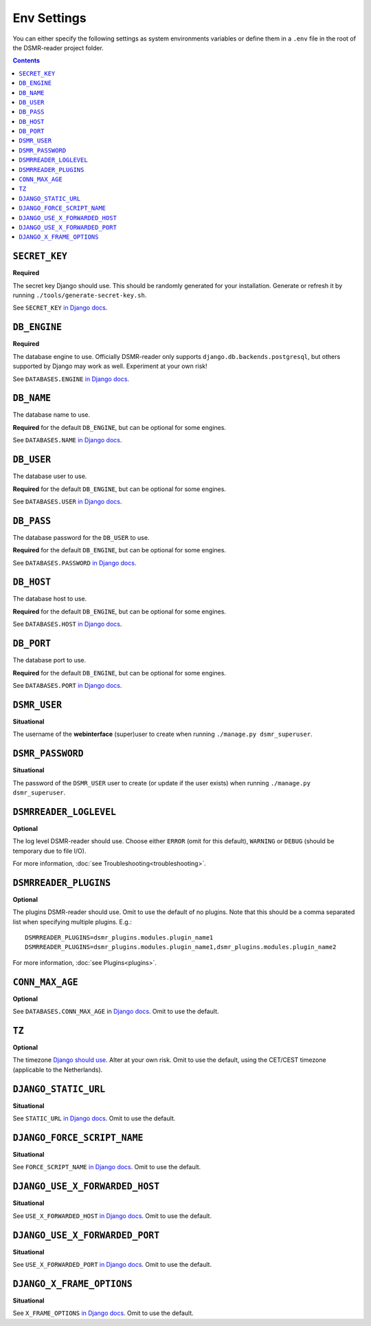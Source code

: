 Env Settings
============

You can either specify the following settings as system environments variables or define them in a ``.env`` file in the root of the DSMR-reader project folder.

.. contents::


``SECRET_KEY``
~~~~~~~~~~~~~~
**Required**

The secret key Django should use. This should be randomly generated for your installation.
Generate or refresh it by running ``./tools/generate-secret-key.sh``.

See ``SECRET_KEY`` `in Django docs <https://docs.djangoproject.com/en/3.1/ref/settings/#secret-key>`__.


``DB_ENGINE``
~~~~~~~~~~~~~
**Required**

The database engine to use. Officially DSMR-reader only supports ``django.db.backends.postgresql``, but others supported by Django may work as well.
Experiment at your own risk!

See ``DATABASES.ENGINE`` `in Django docs <https://docs.djangoproject.com/en/3.1/ref/settings/#engine>`__.


``DB_NAME``
~~~~~~~~~~~
The database name to use.

**Required** for the default ``DB_ENGINE``, but can be optional for some engines.

See ``DATABASES.NAME`` `in Django docs <https://docs.djangoproject.com/en/3.1/ref/settings/#name>`__.


``DB_USER``
~~~~~~~~~~~
The database user to use.

**Required** for the default ``DB_ENGINE``, but can be optional for some engines.

See ``DATABASES.USER`` `in Django docs <https://docs.djangoproject.com/en/3.1/ref/settings/#user>`__.


``DB_PASS``
~~~~~~~~~~~
The database password for the ``DB_USER`` to use.

**Required** for the default ``DB_ENGINE``, but can be optional for some engines.

See ``DATABASES.PASSWORD`` `in Django docs <https://docs.djangoproject.com/en/3.1/ref/settings/#password>`__.


``DB_HOST``
~~~~~~~~~~~
The database host to use.

**Required** for the default ``DB_ENGINE``, but can be optional for some engines.

See ``DATABASES.HOST`` `in Django docs <https://docs.djangoproject.com/en/3.1/ref/settings/#host>`__.


``DB_PORT``
~~~~~~~~~~~
The database port to use.

**Required** for the default ``DB_ENGINE``, but can be optional for some engines.

See ``DATABASES.PORT`` `in Django docs <https://docs.djangoproject.com/en/3.1/ref/settings/#port>`__.



``DSMR_USER``
~~~~~~~~~~~~~
**Situational**

The username of the **webinterface** (super)user to create when running ``./manage.py dsmr_superuser``.


``DSMR_PASSWORD``
~~~~~~~~~~~~~~~~~
**Situational**

The password of the ``DSMR_USER`` user to create (or update if the user exists) when running ``./manage.py dsmr_superuser``.


``DSMRREADER_LOGLEVEL``
~~~~~~~~~~~~~~~~~~~~~~~
**Optional**

The log level DSMR-reader should use. Choose either ``ERROR`` (omit for this default), ``WARNING`` or ``DEBUG`` (should be temporary due to file I/O).

For more information, :doc:`see Troubleshooting<troubleshooting>`.


``DSMRREADER_PLUGINS``
~~~~~~~~~~~~~~~~~~~~~~~
**Optional**

The plugins DSMR-reader should use. Omit to use the default of no plugins.
Note that this should be a comma separated list when specifying multiple plugins. E.g.::

    DSMRREADER_PLUGINS=dsmr_plugins.modules.plugin_name1
    DSMRREADER_PLUGINS=dsmr_plugins.modules.plugin_name1,dsmr_plugins.modules.plugin_name2

For more information, :doc:`see Plugins<plugins>`.


``CONN_MAX_AGE``
~~~~~~~~~~~~~~~~
**Optional**

See ``DATABASES.CONN_MAX_AGE`` in `Django docs <https://docs.djangoproject.com/en/3.1/ref/settings/#conn-max-age>`__. Omit to use the default.


``TZ``
~~~~~~
**Optional**

The timezone `Django should use <https://docs.djangoproject.com/en/3.1/ref/settings/#std:setting-TIME_ZONE>`__. Alter at your own risk. Omit to use the default, using the CET/CEST timezone (applicable to the Netherlands).


``DJANGO_STATIC_URL``
~~~~~~~~~~~~~~~~~~~~~
**Situational**

See ``STATIC_URL`` `in Django docs <https://docs.djangoproject.com/en/3.1/ref/settings/#static-url>`__. Omit to use the default.


``DJANGO_FORCE_SCRIPT_NAME``
~~~~~~~~~~~~~~~~~~~~~~~~~~~~
**Situational**

See ``FORCE_SCRIPT_NAME`` `in Django docs <https://docs.djangoproject.com/en/3.1/ref/settings/#force-script-name>`__. Omit to use the default.


``DJANGO_USE_X_FORWARDED_HOST``
~~~~~~~~~~~~~~~~~~~~~~~~~~~~~~~
**Situational**

See ``USE_X_FORWARDED_HOST`` `in Django docs <https://docs.djangoproject.com/en/3.1/ref/settings/#use-x-forwarded-host>`__. Omit to use the default.


``DJANGO_USE_X_FORWARDED_PORT``
~~~~~~~~~~~~~~~~~~~~~~~~~~~~~~~
**Situational**

See ``USE_X_FORWARDED_PORT`` `in Django docs <https://docs.djangoproject.com/en/3.1/ref/settings/#use-x-forwarded-port>`__. Omit to use the default.


``DJANGO_X_FRAME_OPTIONS``
~~~~~~~~~~~~~~~~~~~~~~~~~~
**Situational**

See ``X_FRAME_OPTIONS`` `in Django docs <https://docs.djangoproject.com/en/3.1/ref/settings/#x-frame-options>`__. Omit to use the default.
